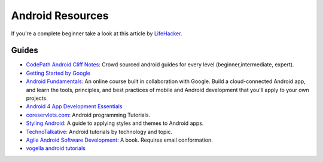 Android Resources
=================

If you're a complete beginner take a look at this article by LifeHacker_.

Guides
------

- `CodePath Android Cliff Notes`_: Crowd sourced android guides for every level (beginner,intermediate, expert).

- `Getting Started by Google`_

- `Android Fundamentals`_: An online course built in collaboration with
  Google. Build a cloud-connected Android app, and learn the tools, principles,
  and best practices of mobile and Android development that you'll apply to your
  own projects.

- `Android 4 App Development Essentials`_

- `coreservlets.com`_: Android programming Tutorials.

- `Styling Android`_: A guide to applying styles and themes to Android apps.

- `TechnoTalkative`_: Android tutorials by technology and topic.

- `Agile Android Software Development`_: A book. Requires email conformation.

- `vogella android tutorials`_




.. LINKS for the above.



.. _LifeHacker: http://lifehacker.com/i-want-to-write-android-apps-where-do-i-start-1643818268

.. _`CodePath Android Cliff Notes`: https://github.com/codepath/android_guides/wiki

.. _`Getting Started by Google`: http://developer.android.com/training/index.html

.. _`Android 4 App Development Essentials`: http://www.techotopia.com/index.php/Android_4_App_Development_Essentials

.. _`coreservlets.com`: http://www.coreservlets.com/android-tutorial/

.. _`Styling Android`: http://www.stylingandroid.com/

.. _`TechnoTalkative`: http://www.technotalkative.com/android/

.. _`Android Fundamentals`: https://www.udacity.com/course/ud853

.. _`Agile Android Software Development`: http://www.agiledroid.com/

.. _`vogella android tutorials`: http://www.vogella.com/tutorials/android.html
